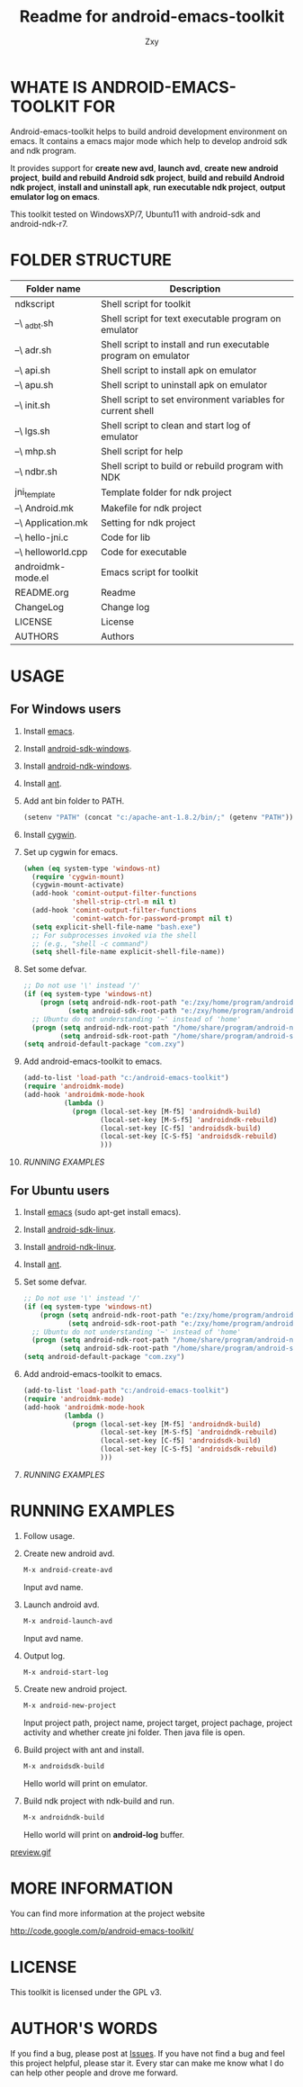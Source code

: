 #+STARTUP: indent    
#+OPTIONS: H:4
#+AUTHOR: Zxy
#+EMAIL: gcoordinate@gmail.com
#+TITLE: Readme for android-emacs-toolkit
* WHATE IS ANDROID-EMACS-TOOLKIT FOR
Android-emacs-toolkit helps to build android development
environment on emacs. It contains a emacs major mode which help
to develop android sdk and ndk program.

It provides support for *create new avd*, *launch avd*, *create
new android project*, *build and rebuild Android sdk project*,
*build and rebuild Android ndk project*, *install and uninstall
apk*, *run executable ndk project*, *output emulator log on
emacs*.

This toolkit tested on WindowsXP/7, Ubuntu11 with android-sdk and
android-ndk-r7.

* FOLDER STRUCTURE

| Folder name        | Description                                                    |
|--------------------+----------------------------------------------------------------|
| ndkscript          | Shell script for toolkit                                       |
| --\ _adbt.sh       | Shell script for text executable program on emulator           |
| --\ adr.sh         | Shell script to install and run executable program on emulator |
| --\ api.sh         | Shell script to install apk on emulator                        |
| --\ apu.sh         | Shell script to uninstall apk on emulator                      |
| --\ init.sh        | Shell script to set environment variables for current shell    |
| --\ lgs.sh         | Shell script to clean and start log of emulator                |
| --\ mhp.sh         | Shell script for help                                          |
| --\ ndbr.sh        | Shell script to build or rebuild program with NDK              |
| jni_template       | Template folder for ndk project                                |
| --\ Android.mk     | Makefile for ndk project                                       |
| --\ Application.mk | Setting for ndk project                                        |
| --\ hello-jni.c    | Code for lib                                                   |
| --\ helloworld.cpp | Code for executable                                             |
| androidmk-mode.el  | Emacs script for toolkit                                       |
| README.org         | Readme                                                         |
| ChangeLog          | Change log                                                     |
| LICENSE            | License                                                        |
| AUTHORS            | Authors                                                        |

* USAGE

** For Windows users
1. Install [[http://www.gnu.org/software/emacs/][emacs]].

2. Install [[http://developer.android.com/sdk/index.html][android-sdk-windows]].

3. Install [[http://developer.android.com/sdk/ndk/index.html][android-ndk-windows]].

4. Install [[http://ant.apache.org/bindownload.cgi][ant]].

5. Add ant bin folder to PATH.
   #+begin_src emacs-lisp
(setenv "PATH" (concat "c:/apache-ant-1.8.2/bin/;" (getenv "PATH")))
   #+end_src

6. Install [[http://cygwin.com/install.html][cygwin]].

7. Set up cygwin for emacs.
   #+begin_src emacs-lisp
(when (eq system-type 'windows-nt)
  (require 'cygwin-mount)
  (cygwin-mount-activate)
  (add-hook 'comint-output-filter-functions
            'shell-strip-ctrl-m nil t)
  (add-hook 'comint-output-filter-functions
            'comint-watch-for-password-prompt nil t)
  (setq explicit-shell-file-name "bash.exe")
  ;; For subprocesses invoked via the shell
  ;; (e.g., "shell -c command")
  (setq shell-file-name explicit-shell-file-name))
   #+end_src

8. Set some defvar.
   #+begin_src emacs-lisp
;; Do not use '\' instead '/'
(if (eq system-type 'windows-nt)
    (progn (setq android-ndk-root-path "e:/zxy/home/program/android-ndk-r7-windows")
           (setq android-sdk-root-path "e:/zxy/home/program/android-sdk-windows"))
  ;; Ubuntu do not understanding '~' instead of 'home'
  (progn (setq android-ndk-root-path "/home/share/program/android-ndk-r7-linux")
         (setq android-sdk-root-path "/home/share/program/android-sdk-linux")))
(setq android-default-package "com.zxy")
   #+end_src

9. Add android-emacs-toolkit to emacs.
   #+begin_src emacs-lisp
(add-to-list 'load-path "c:/android-emacs-toolkit")
(require 'androidmk-mode)
(add-hook 'androidmk-mode-hook
          (lambda ()
            (progn (local-set-key [M-f5] 'androidndk-build)
                   (local-set-key [M-S-f5] 'androidndk-rebuild)
                   (local-set-key [C-f5] 'androidsdk-build)
                   (local-set-key [C-S-f5] 'androidsdk-rebuild)
                   )))
   #+end_src

10. [[*RUNNING%20EXAMPLES][RUNNING EXAMPLES]]

** For Ubuntu users
1. Install [[http://www.gnu.org/software/emacs/][emacs]] (sudo apt-get install emacs).

2. Install [[http://developer.android.com/sdk/index.html][android-sdk-linux]].

3. Install [[http://developer.android.com/sdk/ndk/index.html][android-ndk-linux]].

4. Install [[http://ant.apache.org/bindownload.cgi][ant]].

5. Set some defvar.
   #+begin_src emacs-lisp
;; Do not use '\' instead '/'
(if (eq system-type 'windows-nt)
    (progn (setq android-ndk-root-path "e:/zxy/home/program/android-ndk-r7-windows")
           (setq android-sdk-root-path "e:/zxy/home/program/android-sdk-windows"))
  ;; Ubuntu do not understanding '~' instead of 'home'
  (progn (setq android-ndk-root-path "/home/share/program/android-ndk-r7-linux")
         (setq android-sdk-root-path "/home/share/program/android-sdk-linux")))
(setq android-default-package "com.zxy")
   #+end_src

6. Add android-emacs-toolkit to emacs.
   #+begin_src emacs-lisp
(add-to-list 'load-path "c:/android-emacs-toolkit")
(require 'androidmk-mode)
(add-hook 'androidmk-mode-hook
          (lambda ()
            (progn (local-set-key [M-f5] 'androidndk-build)
                   (local-set-key [M-S-f5] 'androidndk-rebuild)
                   (local-set-key [C-f5] 'androidsdk-build)
                   (local-set-key [C-S-f5] 'androidsdk-rebuild)
                   )))
   #+end_src

7. [[*RUNNING%20EXAMPLES][RUNNING EXAMPLES]]

* RUNNING EXAMPLES
1. Follow usage.

2. Create new android avd.
   #+begin_src emacs-lisp
   M-x android-create-avd
   #+end_src
   Input avd name.

3. Launch android avd.
   #+begin_src emacs-lisp
   M-x android-launch-avd
   #+end_src
   Input avd name.

4. Output log.
   #+BEGIN_SRC emacs-lisp
   M-x android-start-log
   #+END_SRC

5. Create new android project.
   #+BEGIN_SRC emacs-lisp
   M-x android-new-project
   #+END_SRC
   Input project path, project name, project target, project
   pachage, project activity and whether create jni folder. Then
   java file is open.

6. Build project with ant and install.
   #+BEGIN_SRC emacs-lisp
   M-x androidsdk-build
   #+END_SRC
   Hello world will print on emulator.

7. Build ndk project with ndk-build and run.
   #+BEGIN_SRC emacs-lisp
   M-x androidndk-build
   #+END_SRC
   Hello world will print on *android-log* buffer.
   
[[file:preview.gif][preview.gif]]

* MORE INFORMATION

You can find more information at the project website

http://code.google.com/p/android-emacs-toolkit/

* LICENSE

This toolkit is licensed under the GPL v3.

* AUTHOR'S WORDS 
If you find a bug, please post at [[https://code.google.com/p/appengine-emacs-toolkit/issues/list][Issues]]. If you have not find a
bug and feel this project helpful, please star it. Every star can
make me know what I do can help other people and drove me forward.

